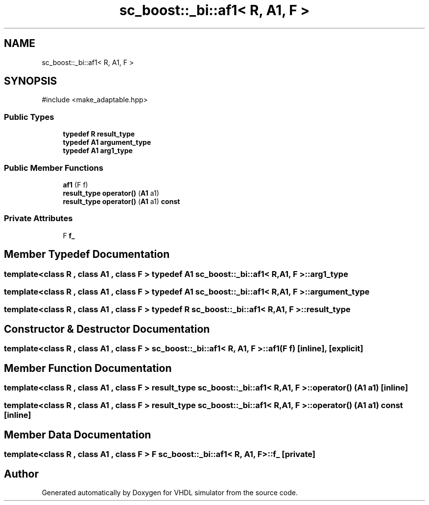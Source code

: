 .TH "sc_boost::_bi::af1< R, A1, F >" 3 "VHDL simulator" \" -*- nroff -*-
.ad l
.nh
.SH NAME
sc_boost::_bi::af1< R, A1, F >
.SH SYNOPSIS
.br
.PP
.PP
\fR#include <make_adaptable\&.hpp>\fP
.SS "Public Types"

.in +1c
.ti -1c
.RI "\fBtypedef\fP \fBR\fP \fBresult_type\fP"
.br
.ti -1c
.RI "\fBtypedef\fP \fBA1\fP \fBargument_type\fP"
.br
.ti -1c
.RI "\fBtypedef\fP \fBA1\fP \fBarg1_type\fP"
.br
.in -1c
.SS "Public Member Functions"

.in +1c
.ti -1c
.RI "\fBaf1\fP (F f)"
.br
.ti -1c
.RI "\fBresult_type\fP \fBoperator()\fP (\fBA1\fP a1)"
.br
.ti -1c
.RI "\fBresult_type\fP \fBoperator()\fP (\fBA1\fP a1) \fBconst\fP"
.br
.in -1c
.SS "Private Attributes"

.in +1c
.ti -1c
.RI "F \fBf_\fP"
.br
.in -1c
.SH "Member Typedef Documentation"
.PP 
.SS "template<\fBclass\fP \fBR\fP , \fBclass\fP \fBA1\fP , \fBclass\fP F > \fBtypedef\fP \fBA1\fP \fBsc_boost::_bi::af1\fP< \fBR\fP, \fBA1\fP, F >::arg1_type"

.SS "template<\fBclass\fP \fBR\fP , \fBclass\fP \fBA1\fP , \fBclass\fP F > \fBtypedef\fP \fBA1\fP \fBsc_boost::_bi::af1\fP< \fBR\fP, \fBA1\fP, F >::argument_type"

.SS "template<\fBclass\fP \fBR\fP , \fBclass\fP \fBA1\fP , \fBclass\fP F > \fBtypedef\fP \fBR\fP \fBsc_boost::_bi::af1\fP< \fBR\fP, \fBA1\fP, F >\fB::result_type\fP"

.SH "Constructor & Destructor Documentation"
.PP 
.SS "template<\fBclass\fP \fBR\fP , \fBclass\fP \fBA1\fP , \fBclass\fP F > \fBsc_boost::_bi::af1\fP< \fBR\fP, \fBA1\fP, F >::af1 (F f)\fR [inline]\fP, \fR [explicit]\fP"

.SH "Member Function Documentation"
.PP 
.SS "template<\fBclass\fP \fBR\fP , \fBclass\fP \fBA1\fP , \fBclass\fP F > \fBresult_type\fP \fBsc_boost::_bi::af1\fP< \fBR\fP, \fBA1\fP, F >\fB::operator\fP() (\fBA1\fP a1)\fR [inline]\fP"

.SS "template<\fBclass\fP \fBR\fP , \fBclass\fP \fBA1\fP , \fBclass\fP F > \fBresult_type\fP \fBsc_boost::_bi::af1\fP< \fBR\fP, \fBA1\fP, F >\fB::operator\fP() (\fBA1\fP a1) const\fR [inline]\fP"

.SH "Member Data Documentation"
.PP 
.SS "template<\fBclass\fP \fBR\fP , \fBclass\fP \fBA1\fP , \fBclass\fP F > F \fBsc_boost::_bi::af1\fP< \fBR\fP, \fBA1\fP, F >::f_\fR [private]\fP"


.SH "Author"
.PP 
Generated automatically by Doxygen for VHDL simulator from the source code\&.
